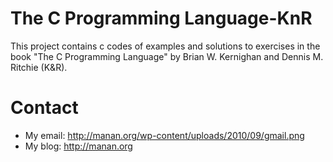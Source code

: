 #+TITLE:     
#+AUTHOR:    
#+EMAIL:     nxmanan@gmail.com
#+DATE:      2012-04-15
#+DESCRIPTION:
#+KEYWORDS:
#+LANGUAGE:  en
#+OPTIONS:   H:3 num:nil toc:t \n:nil @:t ::t |:t ^:t -:t f:t *:t <:t
#+OPTIONS:   TeX:t LaTeX:t skip:nil d:nil todo:t pri:nil tags:not-in-toc
#+INFOJS_OPT: view:nil toc:nil ltoc:t mouse:underline buttons:0 path:http://orgmode.org/org-info.js
#+EXPORT_SELECT_TAGS: export
#+EXPORT_EXCLUDE_TAGS: noexport
#+LINK_UP:   
#+LINK_HOME: 
#+XSLT:

* The C Programming Language-KnR
This project contains c codes of examples and solutions to exercises in the book "The C Programming Language" by Brian W. Kernighan and Dennis M. Ritchie (K&R).
* Contact
- My email: http://manan.org/wp-content/uploads/2010/09/gmail.png
- My blog: http://manan.org
